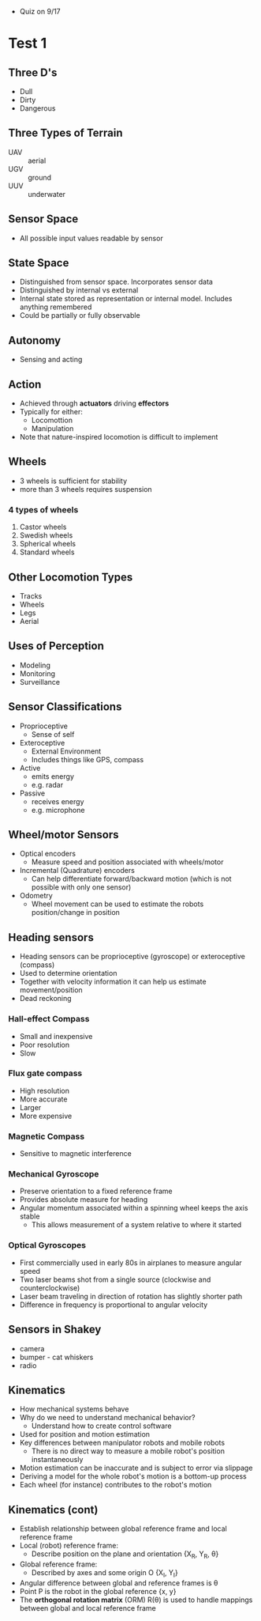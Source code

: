 - Quiz on 9/17
* Test 1
** Three D's
- Dull
- Dirty
- Dangerous
** Three Types of Terrain
- UAV :: aerial
- UGV :: ground
- UUV :: underwater
** Sensor Space
- All possible input values readable by sensor
** State Space
- Distinguished from sensor space. Incorporates sensor data
- Distinguished by internal vs external
- Internal state stored as representation or internal model. Includes anything remembered
- Could be partially or fully observable
** Autonomy
- Sensing and acting
** Action
- Achieved through *actuators* driving *effectors*
- Typically for either:
  - Locomottion
  - Manipulation
- Note that nature-inspired locomotion is difficult to implement
** Wheels
- 3 wheels is sufficient for stability
- more than 3 wheels requires suspension
*** 4 types of wheels
1. Castor wheels
2. Swedish wheels
3. Spherical wheels
4. Standard wheels
** Other Locomotion Types
- Tracks
- Wheels
- Legs
- Aerial
** Uses of Perception
- Modeling
- Monitoring
- Surveillance
** Sensor Classifications
- Proprioceptive
  - Sense of self
- Exteroceptive
  - External Environment
  - Includes things like GPS, compass
- Active
  - emits energy
  - e.g. radar
- Passive
  - receives energy
  - e.g. microphone
** Wheel/motor Sensors
- Optical encoders
  - Measure speed and position associated with wheels/motor
- Incremental (Quadrature) encoders
  - Can help differentiate forward/backward motion (which is not possible with only one sensor)
- Odometry
  - Wheel movement can be used to estimate the robots position/change in position
** Heading sensors
- Heading sensors can be proprioceptive (gyroscope) or exteroceptive (compass)
- Used to determine orientation
- Together with velocity information it can help us estimate movement/position
- Dead reckoning
*** Hall-effect Compass
- Small and inexpensive
- Poor resolution
- Slow
*** Flux gate compass
- High resolution
- More accurate
- Larger
- More expensive
*** Magnetic Compass
- Sensitive to magnetic interference
*** Mechanical Gyroscope
- Preserve orientation to a fixed reference frame
- Provides absolute measure for heading
- Angular momentum associated within a spinning wheel keeps the axis stable
  - This allows measurement of a system relative to where it started
*** Optical Gyroscopes
- First commercially used in early 80s in airplanes to measure angular speed
- Two laser beams shot from a single source (clockwise and counterclockwise)
- Laser beam traveling in direction of rotation has slightly shorter path
- Difference in frequency is proportional to angular velocity
** Sensors in Shakey
- camera
- bumper - cat whiskers
- radio
** Kinematics
- How mechanical systems behave
- Why do we need to understand mechanical behavior?
  - Understand how to create control software
- Used for position and motion estimation
- Key differences between manipulator robots and mobile robots
  - There is no direct way to measure a mobile robot's position instantaneously
- Motion estimation can be inaccurate and is subject to error via slippage
- Deriving a model for the whole robot's motion is a bottom-up process
- Each wheel (for instance) contributes to the robot's motion
** Kinematics (cont)
- Establish relationship between global reference frame and local reference frame
- Local (robot) reference frame:
  - Describe position on the plane and orientation {X_R, Y_R, \theta}
- Global reference frame:
  - Described by axes and some origin O {X_I, Y_I}
- Angular difference between global and reference frames is \theta
- Point P is the robot in the global reference {x, y}
- The *orthogonal rotation matrix* (ORM) R(\theta) is used to handle mappings between global and local reference frame
